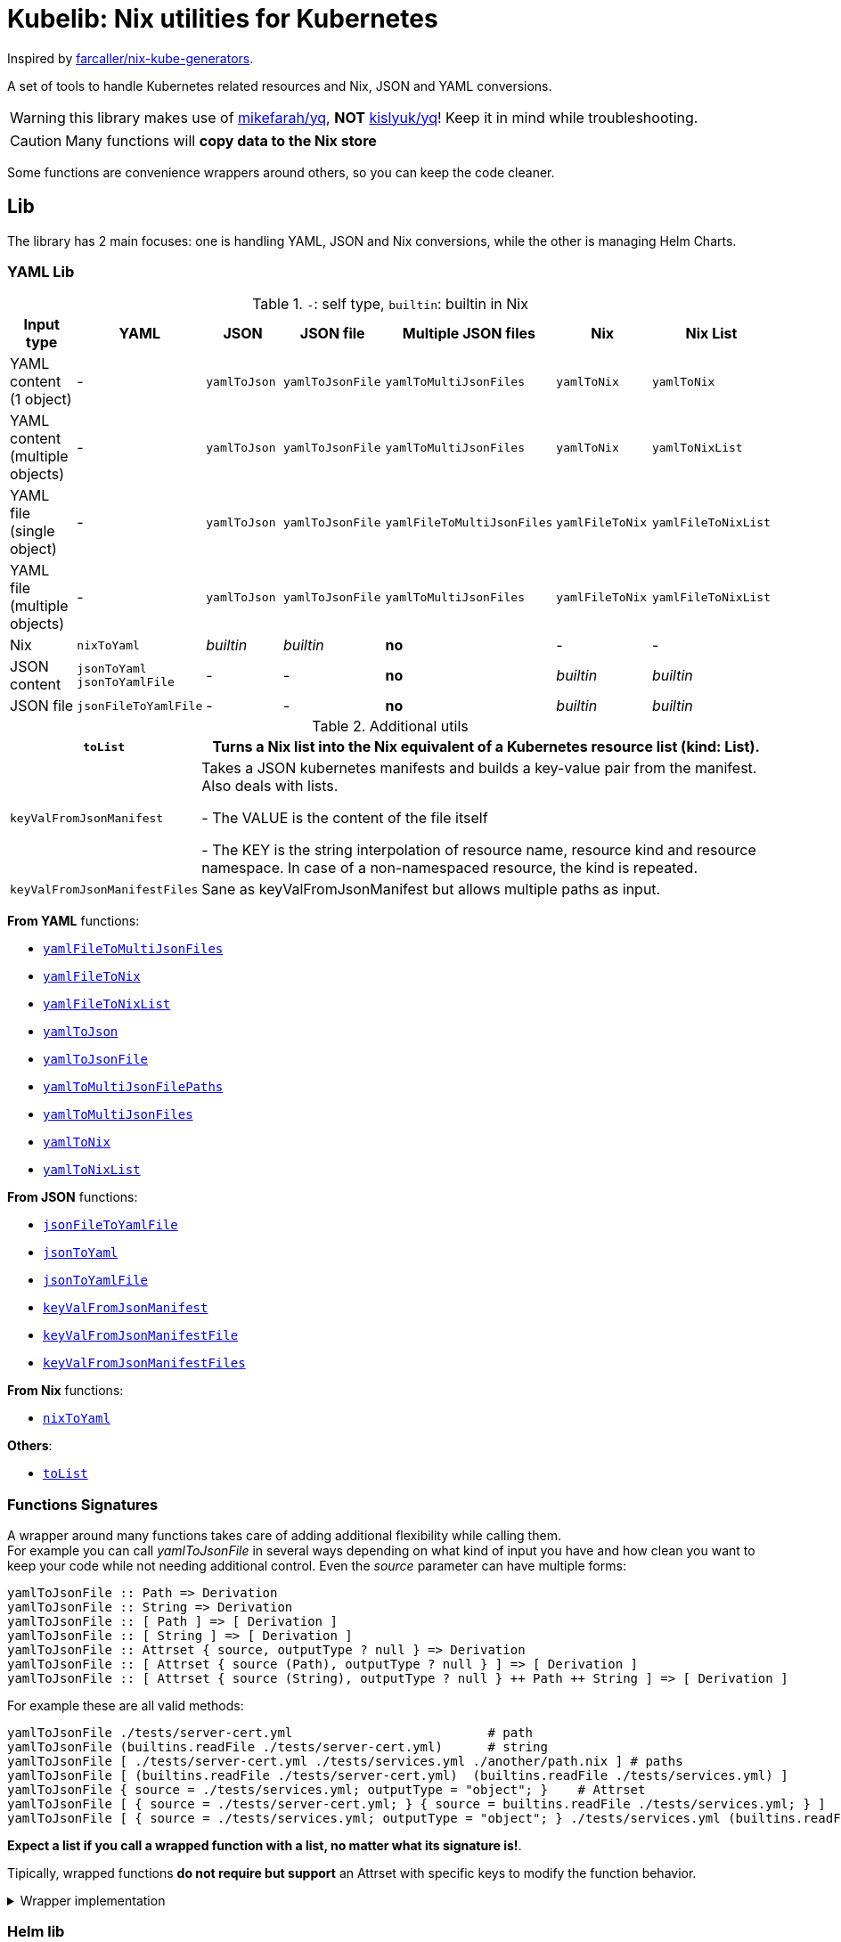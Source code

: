 = Kubelib: Nix utilities for Kubernetes

Inspired by https://github.com/farcaller/nix-kube-generators[farcaller/nix-kube-generators].

A set of tools to handle Kubernetes related resources and Nix, JSON and YAML conversions.

WARNING: this library makes use of https://github.com/mikefarah/yq[mikefarah/yq], *NOT* https://github.com/kislyuk/yq[kislyuk/yq]! Keep it in mind while troubleshooting.

CAUTION: Many functions will [.underline]#*copy data to the Nix store*#

Some functions are convenience wrappers around others, so you can keep the code cleaner.


== Lib
The library has 2 main focuses: one is handling YAML, JSON and Nix conversions, while the other is managing Helm Charts.

=== YAML Lib
.`-`: self type, `builtin`: builtin in Nix
[cols="1,1,1,1,1,1,1"]
|===
| Input type | YAML | JSON | JSON file | Multiple JSON files | Nix | Nix List

| YAML content (1 object) | - | `yamlToJson` | `yamlToJsonFile` | `yamlToMultiJsonFiles` | `yamlToNix` | `yamlToNix`

| YAML content (multiple objects) | - | `yamlToJson` | `yamlToJsonFile` | `yamlToMultiJsonFiles` | `yamlToNix` | `yamlToNixList`

| YAML file (single object) | - | `yamlToJson` | `yamlToJsonFile` | `yamlFileToMultiJsonFiles` | `yamlFileToNix` | `yamlFileToNixList`

| YAML file (multiple objects) | - | `yamlToJson` | `yamlToJsonFile`| `yamlToMultiJsonFiles` | `yamlFileToNix` | `yamlFileToNixList`

| Nix | `nixToYaml` | _builtin_ | _builtin_ | *no* | - | -

| JSON content | `jsonToYaml` `jsonToYamlFile` | - | - | *no* | _builtin_ | _builtin_

| JSON file | `jsonFileToYamlFile` | - | - | *no* | _builtin_ | _builtin_
|===

.Additional utils
[cols="1,4"]
|===
| `toList` | Turns a Nix list into the Nix equivalent of a Kubernetes resource list (kind: List).

| `keyValFromJsonManifest` |   Takes a JSON kubernetes manifests and builds a key-value pair
from the manifest. Also deals with lists.

- The VALUE is the content of the file itself

- The KEY is the string interpolation of resource name, resource kind
and resource namespace. In case of a non-namespaced resource, the kind is repeated.

| `keyValFromJsonManifestFiles` | Sane as keyValFromJsonManifest but allows multiple paths as input.

|===

[.underline]#*From YAML*# functions:

* <<_yamlfiletomultijsonfiles,`yamlFileToMultiJsonFiles`>>
* <<_yamlfiletonix,`yamlFileToNix`>>
* <<_yamlfiletonixlist,`yamlFileToNixList`>>
* <<yamlToJson,`yamlToJson`>>
* <<yamlToJsonFile,`yamlToJsonFile`>>
* <<_yamltomultijsonfilepaths,`yamlToMultiJsonFilePaths`>>
* <<_yamltomultijsonfiles,`yamlToMultiJsonFiles`>>
* <<_yamltonix,`yamlToNix`>>
* <<_yamltonixlist,`yamlToNixList`>>

[.underline]#*From JSON*# functions:

* <<_jsonfiletoyamlfile,`jsonFileToYamlFile`>>
* <<_jsontoyaml,`jsonToYaml`>>
* <<_jsontoyamlfile,`jsonToYamlFile`>>
* <<_keyvalfromjsonmanifest,`keyValFromJsonManifest`>>
* <<_keyvalfromjsonmanifestfile,`keyValFromJsonManifestFile`>>
* <<_keyvalfromjsonmanifestfiles,`keyValFromJsonManifestFiles`>>

[.underline]#*From Nix*# functions:

* <<_nixtoyaml,`nixToYaml`>>

[.underline]#*Others*#:

* <<_tolist,`toList`>>

[#wrapper]
=== Functions Signatures
A wrapper around many functions takes care of adding additional flexibility while calling them. +
For example you can call _yamlToJsonFile_ in several ways depending on what kind of input you have and how clean you want to keep your code while not needing additional control. Even the _source_ parameter can have multiple forms:

[source,haskell]
----
yamlToJsonFile :: Path => Derivation
yamlToJsonFile :: String => Derivation
yamlToJsonFile :: [ Path ] => [ Derivation ]
yamlToJsonFile :: [ String ] => [ Derivation ]
yamlToJsonFile :: Attrset { source, outputType ? null } => Derivation
yamlToJsonFile :: [ Attrset { source (Path), outputType ? null } ] => [ Derivation ]
yamlToJsonFile :: [ Attrset { source (String), outputType ? null } ++ Path ++ String ] => [ Derivation ]
----

For example these are all valid methods:

[source,nix]
----
yamlToJsonFile ./tests/server-cert.yml                          # path
yamlToJsonFile (builtins.readFile ./tests/server-cert.yml)      # string
yamlToJsonFile [ ./tests/server-cert.yml ./tests/services.yml ./another/path.nix ] # paths
yamlToJsonFile [ (builtins.readFile ./tests/server-cert.yml)  (builtins.readFile ./tests/services.yml) ]                                         # strings
yamlToJsonFile { source = ./tests/services.yml; outputType = "object"; }    # Attrset
yamlToJsonFile [ { source = ./tests/server-cert.yml; } { source = builtins.readFile ./tests/services.yml; } ]      # Attrsets
yamlToJsonFile [ { source = ./tests/services.yml; outputType = "object"; } ./tests/services.yml (builtins.readFile ./tests/server-cert.yml) ]   # mix
----

[.underline]#*Expect a list if you call a wrapped function with a list, no matter what its signature is!*#.

Tipically, wrapped functions [.underline]#*do not require but support*# an Attrset with specific keys to modify the function behavior.

.Wrapper implementation
[%collapsible]
====
[source,nix]
----
rec {
  kallPackage =
    incomingArgs: f: overrides:
    let
      fArgs = functionArgs f;
      finalArgs = intersectAttrs fArgs incomingArgs // overrides; # Merge with overrides happens last
    in
    f finalArgs;

  # Allows to call a function in two ways:
  # - f /some/path or f (builtins.readFile /some/path) or f (drv)
  # - f { arg1 = "val1"; arg2 = "val2"; ... }
  # while calling the downstream function with a unified interface.
  resolveArgs = args: if isAttrs args then args else { source = args; };

  # Caller calls a function with args. Args can be { source, this, that, ... },
  # a path/string or a list of elements.
  # If a list is detected, each element is processed as follows:
  #   If a path is detected, the content is read before calling the downstream function.
  #   If args is Attrset then proceed, if not turn it into an Attrset with defaults.
  # If no list is passed process happens normally.
  # This allows to mix argument sources:
  # - yamlToJsonFile [ ./tests/services.yml (builtins.readFile ./tests/server-cert.yml) ]
  # - yamlToJsonFile [ { source = ./tests/services.yml; } { source = (builtins.readFile ./tests/server-cert.yml); } ]
  wrapF =
    args: f:
    let
      processUnit = as:
        let
          finalArgs = resolveArgs as;
          sourceIsPath = isPath finalArgs.source;
        in
        if sourceIsPath then
        kallPackage finalArgs f { source = readFile finalArgs.source; }
        else
        kallPackage finalArgs f { };
    in
    if isList args
    then map processUnit args
    else processUnit args;

}
----
====

=== Helm lib

* *downloadHelmChart*
* *buildHelmChart*


== Lib Functions

=== `toList`
Turns a Nix list into the Nix equivalent of a Kubernetes resource list (kind: List)

[source,haskell]
----
toList :: [a] -> kubernetes::List a
----

.example
[%collapsible]
====
[source,nix]
----
toList [ { a = "some"; b = "data"; } { a = "some"; b = "other"; c = "data"; } ]

{
  apiVersion = "v1";
  items = [
    {
      a = "some";
      b = "data";
    }
    {
      a = "some";
      b = "other";
      c = "data";
    }
  ];
  kind = "List";
}
----
====

.implementation
[%collapsible]
====
[source,nix]
----
{
  toList = items: {
    apiVersion = "v1";
    kind = "List";
    inherit items;
  };
}
----
====

'''

=== `keyValFromJsonManifest`
Takes a JSON kubernetes manifest `content` and builds a key-value pair from the manifest.

- The *VALUE* is the content of the file itself

- The *KEY* is the string interpolation of resource name, resource kind and resource namespace. In case of a non-namespaced resource, the kind is repeated

[source,haskell]
----
keyValFromJsonManifest: a -> Attrset
keyValFromJsonManifest: [a] -> [Attrset]
----

.example
[%collapsible]
====
[source,nix]
----
keyValFromJsonManifest (builtins.readFile ./server-cert.json)       # Single

{ mypp-serverauth-certificate-myapp = "{\"apiVersion\":\"cert-manager.io/v1\",\"kind\":\"Certificate\",\"metadata\":{\"name\":\"mypp-serverauth\",\"namespace\":\"myapp\"},\"spec\":{\"dnsNames\":[\"myapp.mydoma
in.com\"],\"issuerRef\":{\"kind\":\"ClusterIssuer\",\"name\":\"letsencrypt-dns\"},\"secretName\":\"myapp-server-tls\",\"usages\":[\"server auth\"]}}"; }

keyValFromJsonManifest (yamlToJson { yamlContent = builtins.readFile ./services.yml; }    # Multi)

[
  { myapp-service-myapp = "{\"apiVersion\":\"v1\",\"kind\":\"Service\",\"metadata\":{\"labels\":{\"app\":\"myapp\",\"component\":\"main\"},\"name\":\"myapp\",\"namespace\":\"myapp\"},\"spec\":{\"ports\":[{\"name\":\"http\",\"port\":80,\"protocol\":\"TCP\",\"targetPort\":\"http\"},{\"name\":\"https\",\"port\":443,\"protocol\":\"TCP\",\"targetPort\":\"https\"}],\"selector\":{\"app\":\"myapp\",\"components\":\"main\"}}}"; }
  { myapp-jobscheduler-service-myapp = "{\"apiVersion\":\"v1\",\"kind\":\"Service\",\"metadata\":{\"labels\":{\"app\":\"myapp\",\"component\":\"jobscheduler\"},\"name\":\"myapp-jobscheduler\",\"namespace\":\"myapp\"},\"spec\":{\"ports\":[{\"name\":\"http\",\"port\":3000,\"protocol\":\"TCP\",\"targetPort\":\"http\"}],\"selector\":{\"app\":\"myapp\",\"component\":\"jobscheduler\"}}}"; }
]
----
====


.implementation
[%collapsible]
====
[source,nix]
----
{
  keyValFromJsonManifest =
    input:
    let
      nixData = fromJSON input;
      process = c:
        let
          name = c.metadata.name;
          kind = lib.strings.toLower c.kind;
          third = c.metadata.namespace or kind;
        in
        {
          "${name}-${kind}-${third}" = toJSON c;
        };

      f =
        nixContent: if isList nixContent then map (cont: process cont) nixContent else process nixContent;
    in
    f nixData;

}
----
====

'''

=== `keyValFromJsonManifestFile`
Same as keyValFromJsonManifest but accespts a `path` instead of content.

[source,haskell]
----
keyValFromJsonManifestFile :: p -> Attrset / [Attrset]
----


.example
[%collapsible]
====
[source,nix]
----
keyValFromJsonManifestFile ./server-cert.json
{ mypp-serverauth-certificate-myapp = "{\"apiVersion\":\"cert-manager.io/v1\",\"kind\":\"Certificate\",\"metadata\":{\"name\":\"mypp-serverauth\",\"namespace\":\"myapp\"},\"spec\":{\"dnsNames\":[\"myapp.mydomain.com\"],\"issuerRef\":{\"kind\":\"ClusterIssuer\",\"name\":\"letsencrypt-dns\"},\"secretName\":\"myapp-server-tls\",\"usages\":[\"server auth\"]}}"; }
----
====

.implementation
[%collapsible]
====
[source,nix]
----
{
  keyValFromJsonManifestFile = path: readPathAndThen path keyValFromJsonManifest;
}
----
====

'''

=== `keyValFromJsonManifestFiles`
Same as keyValFromJsonManifestFile but deals with Lists of `paths`.+
It supports paths to files with multiple objects within.

[source,haskell]
----
keyValFromJsonManifestFiles :: [p] -> [Attrset]
----

.example
[%collapsible]
====
[source,nix]
----
keyValFromJsonManifestFiles [ ./server-cert.json ./services.json ]
{
  myapp-jobscheduler-service-myapp = "{\"apiVersion\":\"v1\",\"kind\":\"Service\",\"metadata\":{\"labels\":{\"app\":\"myapp\",\"component\":\"jobscheduler\"},\"name\":\"myapp-jobscheduler\",\"namespace\":\"myapp\"},\"spec\":{\"ports\":[{\"name\":\"http\",\"port\":3000,\"protocol\":\"TCP\",\"targetPort\":\"http\"}],\"selector\":{\"app\":\"myapp\",\"component\":\"jobscheduler\"}}}";
  myapp-service-myapp = "{\"apiVersion\":\"v1\",\"kind\":\"Service\",\"metadata\":{\"labels\":{\"app\":\"myapp\",\"component\":\"main\"},\"name\":\"myapp\",\"namespace\":\"myapp\"},\"spec\":{\"ports\":[{\"name\":\"http\",\"port\":80,\"protocol\":\"TCP\",\"targetPort\":\"http\"},{\"name\":\"https\",\"port\":443,\"protocol\":\"TCP\",\"targetPort\":\"https\"}],\"selector\":{\"app\":\"myapp\",\"components\":\"main\"}}}";
  mypp-serverauth-certificate-myapp = "{\"apiVersion\":\"cert-manager.io/v1\",\"kind\":\"Certificate\",\"metadata\":{\"name\":\"mypp-serverauth\",\"namespace\":\"myapp\"},\"spec\":{\"dnsNames\":[\"myapp.mydomain.com\"],\"issuerRef\":{\"kind\":\"ClusterIssuer\",\"name\":\"letsencrypt-dns\"},\"secretName\":\"myapp-server-tls\",\"usages\":[\"server auth\"]}}";
}

----
====

.implementation
[%collapsible]
====
[source,nix]
----
{
  keyValFromJsonManifestFiles =
    paths:
    let
      list = map (p: keyValFromJsonManifestFile p) paths;
    in
    lib.attrsets.mergeAttrsList (lib.lists.flatten pathList);
}
----
====

'''
[#yamlToJson]
=== `yamlToJson`
<<wrapper,Wrapped>>. Turns input YAML into JSON.  It does store data in the [.underline]#*nix store*#.

[source,haskell]
----
yamlToJson :: wrapped -> String
----

The input is an Attrset of:

* *yamlContent*: YAML content as string
* *outputType*, which only makes sense if you know the result will be a list:
** _array_ (default): simple JSON array. `[ {...},{...},... ]`
** _object_: JSON object with your data stored in the _items_ key. `{ "items": [ {...},{...},... ] }`


.example
[%collapsible]
====
[source,nix]
----
yamlToJson { source = builtins.readFile ./tests/services.yml; }

"[\n  {\n    \"apiVersion\": \"v1\",\n    \"kind\": \"Service\",\n    \"metadata\": {\n      \"name\": \"m
yapp\",\n      \"namespace\": \"myapp\",\n      \"labels\": {\n        \"app\": \"myapp\",\n        \"component\": \"m
ain\"\n      }\n    },\n    \"spec\": {\n      \"ports\": [\n        {\n          \"name\": \"http\",\n          \"por
t\": 80,\n          \"protocol\": \"TCP\",\n          \"targetPort\": \"http\"\n        },\n        {\n          \"nam
e\": \"https\",\n          \"port\": 443,\n          \"protocol\": \"TCP\",\n          \"targetPort\": \"https\"\n
    }\n      ],\n      \"selector\": {\n        \"app\": \"myapp\",\n        \"components\": \"main\"\n      }\n    }\
n  },\n  {\n    \"apiVersion\": \"v1\",\n    \"kind\": \"Service\",\n    \"metadata\": {\n      \"name\": \"myapp-jobs
cheduler\",\n      \"namespace\": \"myapp\",\n      \"labels\": {\n        \"app\": \"myapp\",\n        \"component\":
 \"jobscheduler\"\n      }\n    },\n    \"spec\": {\n      \"ports\": [\n        {\n          \"name\": \"http\",\n
       \"port\": 3000,\n          \"protocol\": \"TCP\",\n          \"targetPort\": \"http\"\n        }\n      ],\n
   \"selector\": {\n        \"app\": \"myapp\",\n        \"component\": \"jobscheduler\"\n      }\n    }\n  }\n]\n"

yamlToJson ./tests/services.yml

"[\n  {\n    \"apiVersion\": \"v1\",\n    \"kind\": \"Service\",\n    \"metadata\": {\n      \"name\": \"m
yapp\",\n      \"namespace\": \"myapp\",\n      \"labels\": {\n        \"app\": \"myapp\",\n        \"component\": \"m
ain\"\n      }\n    },\n    \"spec\": {\n      \"ports\": [\n        {\n          \"name\": \"http\",\n          \"por
t\": 80,\n          \"protocol\": \"TCP\",\n          \"targetPort\": \"http\"\n        },\n        {\n          \"nam
e\": \"https\",\n          \"port\": 443,\n          \"protocol\": \"TCP\",\n          \"targetPort\": \"https\"\n
    }\n      ],\n      \"selector\": {\n        \"app\": \"myapp\",\n        \"components\": \"main\"\n      }\n    }\
n  },\n  {\n    \"apiVersion\": \"v1\",\n    \"kind\": \"Service\",\n    \"metadata\": {\n      \"name\": \"myapp-jobs
cheduler\",\n      \"namespace\": \"myapp\",\n      \"labels\": {\n        \"app\": \"myapp\",\n        \"component\":
 \"jobscheduler\"\n      }\n    },\n    \"spec\": {\n      \"ports\": [\n        {\n          \"name\": \"http\",\n
       \"port\": 3000,\n          \"protocol\": \"TCP\",\n          \"targetPort\": \"http\"\n        }\n      ],\n
   \"selector\": {\n        \"app\": \"myapp\",\n        \"component\": \"jobscheduler\"\n      }\n    }\n  }\n]\n"
----
====

.implementation
[%collapsible]
====
[source,nix]
----
{
  # Converts YAML content to JSON.
  yamlToJson =
    args:
    if isList args
    then
      let paths = map (a: wrapF a _yamlToJsonFile) args;
      in map builtins.readFile paths
    else readFile (wrapF args _yamlToJsonFile);
}
----
====

'''

[#yamlToJsonFile]
=== `yamlToJsonFile`
<<wrapper,Wrapped>>. Similar to yamlToJson but turns input YAML into a _single_ JSON file [.underline]#*in the store*#.

[source,haskell]
----
yamlToJson :: wrapped -> Derivation
----

As an input it supports an Attrset of:

* *yamlContent*: YAML content as string
* *outputType*, which only makes sense if you know the result will be a list:
** _array_ (default): simple JSON array. `[ {...},{...},... ]`
** _object_: JSON object with your data stored in the _items_ key. `{ "items": [ {...},{...},... ] }`

.example
[%collapsible]
====
[source,nix]
----
builtins.readFile yamlToJsonFile { yamlContent = builtins.readFile ./services.yml; outputType = "object"; }        # Since it returns a derivation

"{\n  \"items\": [\n    {\n      \"apiVersion\": \"v1\",\n      \"kind\": \"Service\",\n      \"metadata\": {\n        \"name\": \"myapp\",\n        \"namespace\": \"myapp\",\n        \"labels\": {\n          \"app\": \"myapp\",\n          \"component\": \"main\"\n        }\n      },\n      \"spec\": {\n        \"ports\": [\n          {\n            \"name\": \"http\",\n            \"port\": 80,\n            \"protocol\": \"TCP\",\n            \"targetPort\": \"http\"\n          },\n          {\n            \"name\": \"https\",\n            \"port\": 443,\n            \"protocol\": \"TCP\",\n            \"targetPort\": \"https\"\n          }\n        ],\n        \"selector\": {\n          \"app\": \"myapp\",\n          \"components\": \"main\"\n        }\n      }\n    },\n    {\n      \"apiVersion\": \"v1\",\n      \"kind\": \"Service\",\n      \"metadata\": {\n        \"name\": \"myapp-jobscheduler\",\n        \"namespace\": \"myapp\",\n        \"labels\": {\n          \"app\": \"myapp\",\n          \"component\": \"jobscheduler\"\n        }\n      },\n      \"spec\": {\n        \"ports\": [\n          {\n            \"name\": \"http\",\n            \"port\": 3000,\n            \"protocol\": \"TCP\",\n            \"targetPort\": \"http\"\n          }\n        ],\n        \"selector\": {\n          \"app\": \"myapp\",\n          \"component\": \"jobscheduler\"\n        }\n      }\n    }\n  ]\n}\n"

 builtins.readFile (yamlToJsonFile ./tests/server-cert.yml)
"{\n  \"apiVersion\": \"cert-manager.io/v1\",\n  \"kind\": \"Certificate\",\n  \"metadata\": {\n    \"name\": \"mypp-serverauth\",\n    \"namespace\": \"myapp\"\n  },\n  \"spec\": {\n
\"issuerRef\": {\n      \"kind\": \"ClusterIssuer\",\n      \"name\": \"letsencrypt-dns\"\n    },\n    \"secretName\": \"myapp-server-tls\",\n    \"usages\": [\n      \"server auth\"\n
 ],\n    \"dnsNames\": [\n      \"myapp.mydomain.com\"\n    ]\n  }\n}\n"
----
====


.implementation
[%collapsible]
====
[source,nix]
----
{
  yamlToJsonFile = args: wrapF args _yamlToJsonFile;

  # Turns some YAML content describing ONE OR MORE kubernetes resources
  # into a SINGLE JSON file in the store.
  # In case of more than one resource the default output is a JSON ARRAY (not an object).
  # Call the function with "object" as an outputType and an object with the following structure
  # will be returned: { "items": [ {...}, {...}, ... ] }
  _yamlToJsonFile =
    {
      source,
      outputType ? "array",
    }:
    let
      jqReturnValue =
        if outputType == "array" then
          "."
        else if outputType == "object" then
          "{ items:. }"
        else
          throw "Unknown output type ${outputType}";

      jqCommand = "${pkgs.jq}/bin/jq -n '[inputs] | if length == 1 then .[0] else ${jqReturnValue} end | .'";
    in
    pkgs.stdenv.mkDerivation {
      name = "yaml2jsonfile.json";
      inherit source;
      passAsFile = [ "source" ];
      phases = [ "installPhase" ];
      installPhase = "${pkgs.yq-go}/bin/yq $sourcePath -p yaml -o json | ${jqCommand} > $out";
    };



}
----
====

'''

=== `yamlToMultiJsonFiles`
The purpose of this function is to automate the creation of a set of files compatible with the https://github.com/kubernetes/kubernetes/blob/master/cluster/addons/addon-manager/README.md[Kubernetes AddonManager] which is the https://github.com/NixOS/nixpkgs/blob/046eee4ec50a7b86148b056d6ddb44c4fc9a6a15/nixos/modules/services/cluster/kubernetes/addon-manager.nix#L27[default way of installing addons if you're running Kubernetes bare metal on NixOS].

It turns some YAML content describing ONE OR MORE Kubernetes resources into as many JSON manifests as resources described. The return value is the [.underline]#*store path*# containing built files.


[source,haskell]
----
yamlToMultiJsonFiles :: Attrset{ yamlContent, yqExpression ? null } -> Derivation
----

yamlToMultiJsonFiles, by default, uses the following https://github.com/mikefarah/yq[yq] expression: +
`.metadata.name + "-" + (.kind | downcase) + "-" + (.metadata.namespace // (.kind | downcase))`

Files are created as follows:

* The *filename* is, by default, the string interpolation of resource name, resource kind and resource namespace. In case of a non-namespaced resource, the kind is repeated.
 * The *value* is the content of the file itself

The input is an Attrset of:

* *yamlContent*: YAML content as string
* *yqExpression*: yqExpression override in case you want a different naming.



.example
[%collapsible]
====
[source,nix]
----
builtins.attrNames (builtins.readDir ( yamlToMultiJsonFiles { yamlContent = builtins.readFile ./services.yml; } ))

[
  "myapp-jobscheduler-service-myapp.json"
  "myapp-service-myapp.json"
]
----
====


.implementation
[%collapsible]
====
[source,nix]
----
{
  yamlToMultiJsonFiles =
    {
      yamlContent,
      yqExpression ? null,
    }:
    let
      yqExpr =
        if yqExpression == null then
          ".metadata.name + \"-\" + (.kind | downcase) + \"-\" + (.metadata.namespace // (.kind | downcase))"
        else
          yqExpression;
    in
    pkgs.stdenv.mkDerivation {
      name = "yaml2multijsonfile";
      inherit yamlContent;
      passAsFile = [ "yamlContent" ];
      phases = [ "buildPhase" ];
      buildPhase = ''
        mkdir $out
        cd $out
        ${pkgs.yq-go}/bin/yq -p yaml -o json -s '${yqExpr}' $yamlContentPath
      '';
    };
}
----
====

'''

=== `yamlToMultiJsonFilePaths`
It turns some YAML content describing ONE OR MORE Kubernetes resources into as many JSON manifests as resources described. The return value is a list of [.underline]#*store paths*# containing built files.

It uses yamlToMultiJsonFiles under the hood, inputs and logic are the same.

[source,haskell]
----
yamlToMultiJsonFiles :: Attrset{ yamlContent, yqExpression ? null } -> [String]
----

.example
[%collapsible]
====
[source,nix]
----
yamlToMultiJsonFilePaths { yamlContent = builtins.readFile ./services.yml; }

[
  "/nix/store/7c6px9in1i05bl3r2j9jym564vhhpzs0-yaml2multijsonfile/myapp-jobscheduler-service-myapp.json"
  "/nix/store/7c6px9in1i05bl3r2j9jym564vhhpzs0-yaml2multijsonfile/myapp-service-myapp.json"
]
----
====


.implementation
[%collapsible]
====
[source,nix]
----
{
  yamlToMultiJsonFilePaths =
    {
      yamlContent,
      yqExpression ? null,
    }@args:
    getGeneratedFiles (yamlToMultiJsonFiles {
      inherit yamlContent yqExpression;
    });

}
----
====

'''

=== `yamlToNix`
Loads parses YAML definitions into Nix language. It does store data in the [.underline]#*nix store*#.

[source,haskell]
----
yamlToNix :: String -> Attrset / [Attrset]
----

.example
[%collapsible]
====
[source,nix]
----
yamlToNix (builtins.readFile ./server-cert.yml)

{
  apiVersion = "cert-manager.io/v1";
  kind = "Certificate";
  metadata = {
    name = "mypp-serverauth";
    namespace = "myapp";
  };
  spec = {
    dnsNames = [ "myapp.mydomain.com" ];
    issuerRef = {
      kind = "ClusterIssuer";
      name = "letsencrypt-dns";
    };
    secretName = "myapp-server-tls";
    usages = [ "server auth" ];
  };
}


yamlToNix (builtins.readFile ./services.yml)

[
  {
    apiVersion = "v1";
    kind = "Service";
    metadata = {
      labels = {
        app = "myapp";
        component = "main";
      };
      name = "myapp";
      namespace = "myapp";
    };
    spec = {
      ports = [
        {
          name = "http";
          port = 80;
          protocol = "TCP";
          targetPort = "http";
        }
        {
          name = "https";
          port = 443;
          protocol = "TCP";
          targetPort = "https";
        }
      ];
      selector = {
        app = "myapp";
        components = "main";
      };
    };
  }
  {
    apiVersion = "v1";
    kind = "Service";
    metadata = {
      labels = {
        app = "myapp";
        component = "jobscheduler";
      };
      name = "myapp-jobscheduler";
      namespace = "myapp";
    };
    spec = {
      ports = [
        {
          name = "http";
          port = 3000;
          protocol = "TCP";
          targetPort = "http";
        }
      ];
      selector = {
        app = "myapp";
        component = "jobscheduler";
      };
    };
  }
]
----
====


.implementation
[%collapsible]
====
[source,nix]
----
{
  yamlToNix =
    yamlContent:
    fromJSON (yamlToJson {
      inherit yamlContent;
    });
}
----
====

'''

=== `yamlToNixList`
Same as yamlToNix but forces the output to be a List. It does store data in the [.underline]#*nix store*#.

[source,haskell]
----
yamlToNix :: String -> [Attrset]
----

.example
[%collapsible]
====
[source,nix]
----
yamlToNixList (builtins.readFile ./server-cert.yml)

[
  {
    apiVersion = "cert-manager.io/v1";
    kind = "Certificate";
    metadata = {
      name = "mypp-serverauth";
      namespace = "myapp";
    };
    spec = {
      dnsNames = [ "myapp.mydomain.com" ];
      issuerRef = {
        kind = "ClusterIssuer";
        name = "letsencrypt-dns";
      };
      secretName = "myapp-server-tls";
      usages = [ "server auth" ];
    };
  }
]
----
====

.implementation
[%collapsible]
====
[source,nix]
----
{
  yamlToNixList =
    yamlContent:
    let
      fileAbsPaths = yamlToMultiJsonFilePaths { inherit yamlContent; };
    in
    map (path: readPathAndThen path fromJSON) fileAbsPaths;
}
----
====

'''

=== `nixToYaml`
Converts Nix code to YAML string.  It does store data in the [.underline]#*nix store*#.

[source,haskell]
----
nixToYaml :: Attrset -> String
----

.example
[%collapsible]
====
[source,nix]
----
builtins.readFile (nixToYaml { a = 1; b = 2; c = 3; })
"a: 1\nb: 2\nc: 3\n"

builtins.readFile (nixToYaml [{ a = 1;} { b = 2;} {c = 3;}])
"- a: 1\n- b: 2\n- c: 3\n"
----
====

.implementation
[%collapsible]
====
[source,nix]
----
{
  nixToYaml =
    attrs:
    let
      jsonContent = toJSON attrs;
    in
    pkgs.stdenv.mkDerivation {
      inherit jsonContent;
      name = "nixtoYaml";
      passAsFile = [ "jsonContent" ];
      phases = [ "buildPhase" ];
      buildPhase = "${pkgs.yq-go}/bin/yq -p json -o yaml $jsonContentPath > $out";
    };
}
----
====

'''

=== `jsonToYaml`
Converts JSON content to YAML. It does store data in the [.underline]#*nix store*#.

[source,haskell]
----
jsonToYaml :: Attrset { jsonContent, topLevelKey ? null } -> String
----

The input is an Attrset of:

* *jsonContent*: JSON string data.
* *topLevelKey*: by default a JSON array is converted to a bare YAML array. This allows you to turn it into an object specifying the key the array should be put under. It's *ineffective if the content is not a list*.

.example
[%collapsible]
====
[source,nix]
----
jsonToYaml { jsonContent = builtins.readFile ./services.json; topLevelKey = "services"; }

"services:\n  - apiVersion: v1\n    kind: Service\n    metadata:\n      name: myapp\n      namespace: myapp\n      labels:\n        app: myapp\n        component: main\n    spec:\n      ports:\n        - name: http\n          port: 80\n          protocol: TCP\n          targetPort: http\n        - name: https\n          port: 443\n          protocol: TCP\n          targetPort: https\n      selector:\n        app: myapp\n        components: main\n  - apiVersion: v1\n    kind: Service\n    metadata:\n      name: myapp-jobscheduler\n      namespace: myapp\n      labels:\n        app: myapp\n        component: jobscheduler\n    spec:\n      ports:\n        - name: http\n          port: 3000\n          protocol: TCP\n          targetPort: http\n      selector:\n        app: myapp\n        component: jobscheduler\n"
----
====

.implementation
[%collapsible]
====
[source,nix]
----
{
  jsonToYaml =
    {
      jsonContent,
      topLevelKey ? null
    }@args:
    readFile ( kallPackage args jsonToYamlFile { } );
}
----
====

'''

=== `jsonToYamlFile`
Same as jsonToYaml but stores the YAML content in a file.  It does store data in the [.underline]#*nix store*#.

[source,haskell]
----
jsonToYamlFile :: Attrset { jsonContent, topLevelKey ? null } -> Derivation
----

.example
[%collapsible]
====
[source,nix]
----
builtins.readFile (jsonToYamlFile { jsonContent = builtins.readFile ./server-cert.json; topLevelKey = "services";})
"apiVersion: cert-manager.io/v1\nkind: Certificate\nmetadata:\n  name: mypp-serverauth\n  namespace: myapp\nspec:\n  issuerRef:\n    kind: ClusterIssuer\n    name: letsencrypt-dns\n  secretName: myapp-server-tls\n  usages:\n    - server auth\n  dnsNames:\n    - myapp.mydomain.com\n"
----
====

.implementation
[%collapsible]
====
[source,nix]
----
{
  jsonToYamlFile =
    {
      jsonContent,
      topLevelKey ? null,
    }:
    pkgs.stdenv.mkDerivation rec {
      name = "json2yaml";
      inherit jsonContent topLevelKey;
      passAsFile = [ "jsonContent" ];
      phases = [ "installPhase" ];
      yqTransform = if topLevelKey != null && jsonIsList jsonContent then "--expression '{ \"${topLevelKey}\":. }'" else "";
      installPhase = "${pkgs.yq-go}/bin/yq $jsonContentPath -p json -o yaml ${yqTransform} > $out";
    };
}
----
====

'''

=== `jsonFileToYamlFile`
Same as jsonToYamlFile but automatically reads from a path. It does store data in the [.underline]#*nix store*#.

[source,haskell]
----
jsonFileToYamlFile :: Attrset { path, topLevelKey ? null } -> Derivation
----

.example
[%collapsible]
====
[source,nix]
----
builtins.readFile (jsonFileToYamlFile { path = ./services.json; topLevelKey = "services"; })
"services:\n  - apiVersion: v1\n    kind: Service\n    metadata:\n      name: myapp\n      namespace: myapp\n      labels:\n        app: myapp\n        component: main\n    spec:\n      ports:\n        - name: http\n          port: 80\n          protocol: TCP\n          targetPort: http\n        - name: https\n          port: 443\n          protocol: TCP\n          targetPort: https\n      selector:\n        app: myapp\n        components: main\n  - apiVersion: v1\n    kind: Service\n    metadata:\n      name: myapp-jobscheduler\n      namespace: myapp\n      labels:\n        app: myapp\n        component: jobscheduler\n    spec:\n      ports:\n        - name: http\n          port: 3000\n          protocol: TCP\n          targetPort: http\n      selector:\n        app: myapp\n        component: jobscheduler\n"
----
====

.implementation
[%collapsible]
====
[source,nix]
----
{
  jsonFileToYamlFile =
    { path, topLevelKey ? null }@args:
    kallPackage args jsonToYamlFile { jsonContent = builtins.readFile path; };
}
----
====

'''


=== `yamlFileToMultiJsonFiles`
Same as yamlToMultiJsonFiles but with a path as an input, reading the file is handled internally. It does store data in the [.underline]#*nix store*#.

[source,haskell]
----
yamlFileToMultiJsonFiles :: Attrset { path, yqExpression ? null } -> Derivation
----

.example
[%collapsible]
====
[source,nix]
----
builtins.attrNames (builtins.readDir (klib.yamlFileToMultiJsonFiles { path = ./services.yml; }))
[
  "myapp-jobscheduler-service-myapp.json"
  "myapp-service-myapp.json"
]
----
====

.implementation
[%collapsible]
====
[source,nix]
----
{
  yamlFileToMultiJsonFiles =
    {
      path,
      yqExpression ? null,
    }@args:
    callWithYamlContent args yamlToMultiJsonFiles;
}
----
====

'''

=== `yamlFileToNix`
Same as yamlToNix but with a path as an input, reading the file is handled internally. It does store data in the [.underline]#*nix store*#.

[source,haskell]
----
yamlFileToNix :: p -> Attrset / [Attrset]
----

.example
[%collapsible]
====
[source,nix]
----
yamlFileToNix ./services.yml
[
  {
    apiVersion = "v1";
    kind = "Service";
    metadata = {
      labels = {
        app = "myapp";
        component = "main";
      };
      name = "myapp";
      namespace = "myapp";
    };
    spec = {
      ports = [
        {
          name = "http";
          port = 80;
          protocol = "TCP";
          targetPort = "http";
        }
        {
          name = "https";
          port = 443;
          protocol = "TCP";
          targetPort = "https";
        }
      ];
      selector = {
        app = "myapp";
        components = "main";
      };
    };
  }
  {
    apiVersion = "v1";
    kind = "Service";
    metadata = {
      labels = {
        app = "myapp";
        component = "jobscheduler";
      };
      name = "myapp-jobscheduler";
      namespace = "myapp";
    };
    spec = {
      ports = [
        {
          name = "http";
          port = 3000;
          protocol = "TCP";
          targetPort = "http";
        }
      ];
      selector = {
        app = "myapp";
        component = "jobscheduler";
      };
    };
  }
]
----
====

.implementation
[%collapsible]
====
[source,nix]
----
{
  yamlFileToNix = path: readPathAndThen path yamlToNix;
}
----
====

'''

=== `yamlFileToNixList`
Same as yamToNixList but with a path as an input, reading the file is handled internally. It does store data in the [.underline]#*nix store*#.

[source,haskell]
----
yamlFileToNix :: p -> [Attrset]
----

.example
[%collapsible]
====
[source,nix]
----
yamlFileToNixList ./server-cert.yml     # Only contains one cert-manager.io/v1/Certificate
[
  {
    apiVersion = "cert-manager.io/v1";
    kind = "Certificate";
    metadata = {
      name = "mypp-serverauth";
      namespace = "myapp";
    };
    spec = {
      dnsNames = [ "myapp.mydomain.com" ];
      issuerRef = {
        kind = "ClusterIssuer";
        name = "letsencrypt-dns";
      };
      secretName = "myapp-server-tls";
      usages = [ "server auth" ];
    };
  }
]
----
====

.implementation
[%collapsible]
====
[source,nix]
----
{
  yamlFileToNixList = path: readPathAndThen path yamlToNixList;
}
----
====
